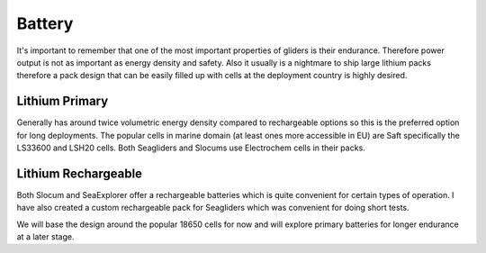 Battery
+++++++++++++++++

It's important to remember that one of the most important properties of gliders is their endurance.
Therefore power output is not as important as energy density and safety.
Also it usually is a nightmare to ship large lithium packs therefore a pack design that can be easily filled up with cells at the deployment country is highly desired.



Lithium Primary
================
Generally has around twice volumetric energy density compared to rechargeable options so this is the preferred option for long deployments.
The popular cells in marine domain (at least ones more accessible in EU) are Saft specifically the LS33600 and LSH20 cells.  
Both Seagliders and Slocums use Electrochem cells in their packs. 


Lithium Rechargeable
====================

Both Slocum and SeaExplorer offer a rechargeable batteries which is quite convenient for certain types of operation. 
I have also created a custom rechargeable pack for Seagliders which was convenient for doing short tests.

We will base the design around the popular 18650 cells for now and will explore primary batteries for longer endurance at a later stage.

